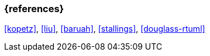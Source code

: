 === {references}

// tag::EN[]
// end::EN[]

<<kopetz>>, <<liu>>, <<baruah>>, <<stallings>>, <<douglass-rtuml>>
